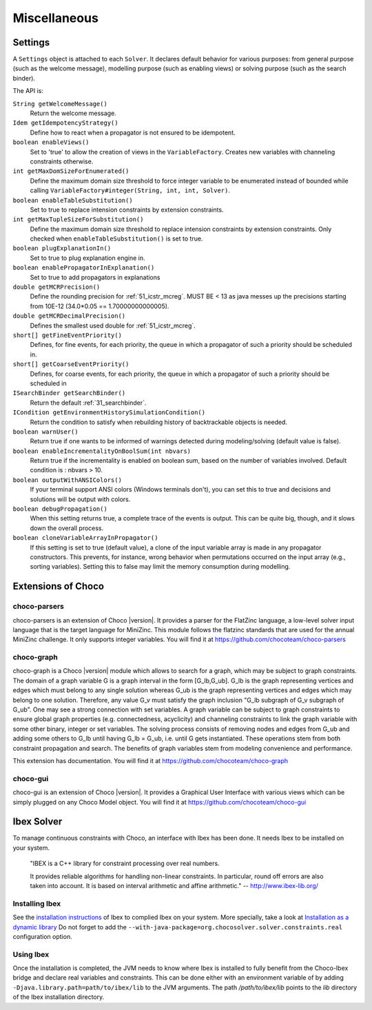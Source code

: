 #############
Miscellaneous
#############

********
Settings
********

A ``Settings`` object is attached to each ``Solver``.
It declares default behavior for various purposes: from general purpose (such as the welcome message), modelling purpose (such as enabling views) or solving purpose (such as the search binder).

The API is:

``String getWelcomeMessage()``
    Return the welcome message.

``Idem getIdempotencyStrategy()``
    Define how to react when a propagator is not ensured to be idempotent.

``boolean enableViews()``
    Set to 'true' to allow the creation of views in the ``VariableFactory``. Creates new variables with channeling constraints otherwise.

``int getMaxDomSizeForEnumerated()``
    Define the maximum domain size threshold to force integer variable to be enumerated instead of bounded while calling ``VariableFactory#integer(String, int, int, Solver)``.

``boolean enableTableSubstitution()``
    Set to true to replace intension constraints by extension constraints.

``int getMaxTupleSizeForSubstitution()``
    Define the maximum domain size threshold to replace intension constraints by extension constraints. Only checked when ``enableTableSubstitution()`` is set to true.

``boolean plugExplanationIn()``
    Set to true to plug explanation engine in.

``boolean enablePropagatorInExplanation()``
    Set to true to add propagators in explanations

``double getMCRPrecision()``
    Define the rounding precision for :ref:`51_icstr_mcreg`. MUST BE < 13 as java messes up the precisions starting from 10E-12 (34.0*0.05 == 1.70000000000005).

``double getMCRDecimalPrecision()``
    Defines the smallest used double for :ref:`51_icstr_mcreg`.

``short[] getFineEventPriority()``
    Defines, for fine events, for each priority, the queue in which a propagator of such a priority should be scheduled in.

``short[] getCoarseEventPriority()``
    Defines, for coarse events, for each priority, the queue in which a propagator of such a priority should be scheduled in

``ISearchBinder getSearchBinder()``
    Return the default :ref:`31_searchbinder`.

``ICondition getEnvironmentHistorySimulationCondition()``
    Return the condition to satisfy when rebuilding history of backtrackable objects is needed.

``boolean warnUser()``
    Return true if one wants to be informed of warnings detected during modeling/solving (default value is false).

``boolean enableIncrementalityOnBoolSum(int nbvars)``
    Return true if the incrementality is enabled on boolean sum, based on the number of variables involved.
    Default condition is : nbvars > 10.

``boolean outputWithANSIColors()``
    If your terminal support ANSI colors (Windows terminals don't), you can set this to true and decisions and solutions
    will be output with colors.

``boolean debugPropagation()``
    When this setting returns true, a complete trace of the events is output.
    This can be quite big, though, and it slows down the overall process.

``boolean cloneVariableArrayInPropagator()``
   If this setting is set to true (default value), a clone of the input variable array is made in any propagator constructors.
   This prevents, for instance, wrong behavior when permutations occurred on the input array (e.g., sorting variables).
   Setting this to false may limit the memory consumption during modelling.

*******************
Extensions of Choco
*******************

choco-parsers
=============

choco-parsers is an extension of Choco |version|. It provides a parser for the FlatZinc language, a low-level solver input language that is the target language for MiniZinc.
This module follows the flatzinc standards that are used for the annual MiniZinc challenge. It only supports integer variables.
You will find it at https://github.com/chocoteam/choco-parsers

choco-graph
===========

choco-graph is a Choco |version| module which allows to search for a graph, which may be subject to graph constraints.
The domain of a graph variable G is a graph interval in the form [G_lb,G_ub].
G_lb is the graph representing vertices and edges which must belong to any single solution whereas G_ub is the graph representing vertices and edges which may belong to one solution.
Therefore, any value G_v must satisfy the graph inclusion "G_lb subgraph of G_v subgraph of  G_ub".
One may see a strong connection with set variables.
A graph variable can be subject to graph constraints to ensure global graph properties (e.g. connectedness, acyclicity) and channeling constraints to link the graph variable with some other binary, integer or set variables.
The solving process consists of removing nodes and edges from G_ub and adding some others to G_lb until having G_lb = G_ub, i.e. until G gets instantiated.
These operations stem from both constraint propagation and search. The benefits of graph variables stem from modeling convenience and performance.

This extension has documentation. You will find it at https://github.com/chocoteam/choco-graph

choco-gui
=========

choco-gui is an extension of Choco |version|.
It provides a Graphical User Interface with various views which can be simply plugged on any Choco Model object.
You will find it at https://github.com/chocoteam/choco-gui

***********
Ibex Solver
***********

To manage continuous constraints with Choco, an interface with Ibex has been done.
It needs Ibex to be installed on your system.

    "IBEX is a C++ library for constraint processing over real numbers.

    It provides reliable algorithms for handling non-linear constraints.
    In particular, round off errors are also taken into account.
    It is based on interval arithmetic and affine arithmetic."
    -- http://www.ibex-lib.org/

Installing Ibex
===============

See the `installation instructions <http://www.ibex-lib.org/doc/install.html>`_ of Ibex to complied Ibex on your system.
More specially, take a look at `Installation as a dynamic library <http://www.ibex-lib.org/doc/install.html#installation-as-a-dynamic-library>`_
Do not forget to add the ``--with-java-package=org.chocosolver.solver.constraints.real`` configuration option.

Using Ibex
==========

Once the installation is completed, the JVM needs to know where Ibex is installed to fully benefit from the Choco-Ibex bridge and declare real variables and constraints.
This can be done either with an environment variable of by adding ``-Djava.library.path=path/to/ibex/lib`` to the JVM arguments.
The path `/path/to/ibex/lib` points to the `lib` directory of the Ibex installation directory.